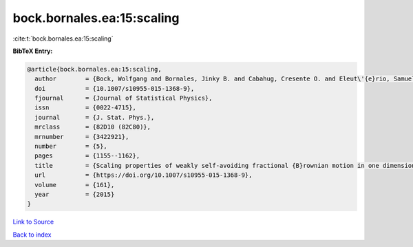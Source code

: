 bock.bornales.ea:15:scaling
===========================

:cite:t:`bock.bornales.ea:15:scaling`

**BibTeX Entry:**

.. code-block:: bibtex

   @article{bock.bornales.ea:15:scaling,
     author        = {Bock, Wolfgang and Bornales, Jinky B. and Cabahug, Cresente O. and Eleut\'{e}rio, Samuel and Streit, Ludwig},
     doi           = {10.1007/s10955-015-1368-9},
     fjournal      = {Journal of Statistical Physics},
     issn          = {0022-4715},
     journal       = {J. Stat. Phys.},
     mrclass       = {82D10 (82C80)},
     mrnumber      = {3422921},
     number        = {5},
     pages         = {1155--1162},
     title         = {Scaling properties of weakly self-avoiding fractional {B}rownian motion in one dimension},
     url           = {https://doi.org/10.1007/s10955-015-1368-9},
     volume        = {161},
     year          = {2015}
   }

`Link to Source <https://doi.org/10.1007/s10955-015-1368-9},>`_


`Back to index <../By-Cite-Keys.html>`_
